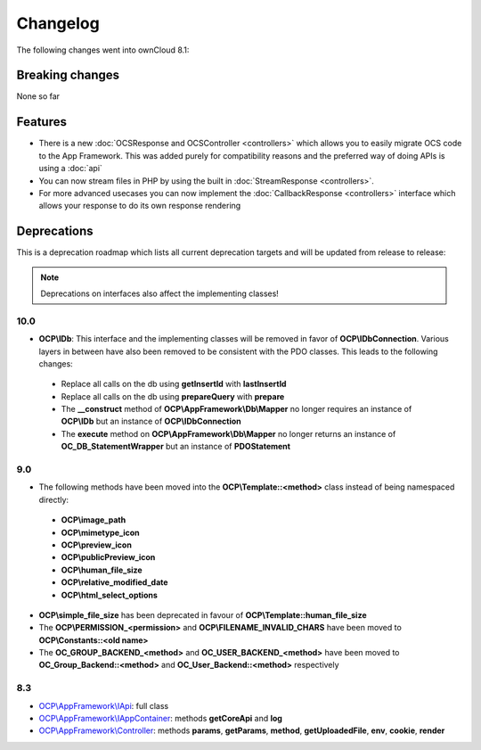 =========
Changelog
=========

.. sectionauthor:: Bernhard Posselt <dev@bernhard-posselt.com>

The following changes went into ownCloud 8.1:


Breaking changes
================
None so far

Features
========
* There is a new :doc:`OCSResponse and OCSController <controllers>` which allows you to easily migrate OCS code to the App Framework. This was added purely for compatibility reasons and the preferred way of doing APIs is using a :doc:`api`
* You can now stream files in PHP by using the built in :doc:`StreamResponse <controllers>`.
* For more advanced usecases you can now implement the :doc:`CallbackResponse <controllers>` interface which allows your response to do its own response rendering


Deprecations
============
This is a deprecation roadmap which lists all current deprecation targets and will be updated from release to release:

.. note:: Deprecations on interfaces also affect the implementing classes!

10.0
----
* **OCP\\IDb**: This interface and the implementing classes will be removed in favor of **OCP\\IDbConnection**. Various layers in between have also been removed to be consistent with the PDO classes. This leads to the following changes:

 * Replace all calls on the db using **getInsertId** with **lastInsertId**
 * Replace all calls on the db using **prepareQuery** with **prepare**
 * The **__construct** method of **OCP\\AppFramework\\Db\\Mapper** no longer requires an instance of **OCP\\IDb** but an instance of **OCP\\IDbConnection**
 * The **execute** method on **OCP\\AppFramework\\Db\\Mapper** no longer returns an instance of **OC_DB_StatementWrapper** but an instance of **PDOStatement**

9.0
---
* The following methods have been moved into the **OCP\\Template::<method>** class instead of being namespaced directly:

 * **OCP\\image_path**
 * **OCP\\mimetype_icon**
 * **OCP\\preview_icon**
 * **OCP\\publicPreview_icon**
 * **OCP\\human_file_size**
 * **OCP\\relative_modified_date**
 * **OCP\\html_select_options**

* **OCP\\simple_file_size** has been deprecated in favour of **OCP\\Template::human_file_size**
* The **OCP\\PERMISSION_<permission>** and **OCP\\FILENAME_INVALID_CHARS** have been moved to **OCP\\Constants::<old name>**
* The **OC_GROUP_BACKEND_<method>** and **OC_USER_BACKEND_<method>** have been moved to **OC_Group_Backend::<method>** and **OC_User_Backend::<method>** respectively

8.3
---
* `OCP\\AppFramework\\IApi <https://github.com/owncloud/core/blob/d59c4e832fea87d03d199a3211186a47fd252c32/lib/public/appframework/iapi.php>`_: full class
* `OCP\\AppFramework\\IAppContainer <https://github.com/owncloud/core/blob/d59c4e832fea87d03d199a3211186a47fd252c32/lib/public/appframework/iappcontainer.php>`_: methods **getCoreApi** and **log**
* `OCP\\AppFramework\\Controller <https://github.com/owncloud/core/blob/d59c4e832fea87d03d199a3211186a47fd252c32/lib/public/appframework/controller.php>`_: methods **params**, **getParams**, **method**, **getUploadedFile**, **env**, **cookie**, **render**